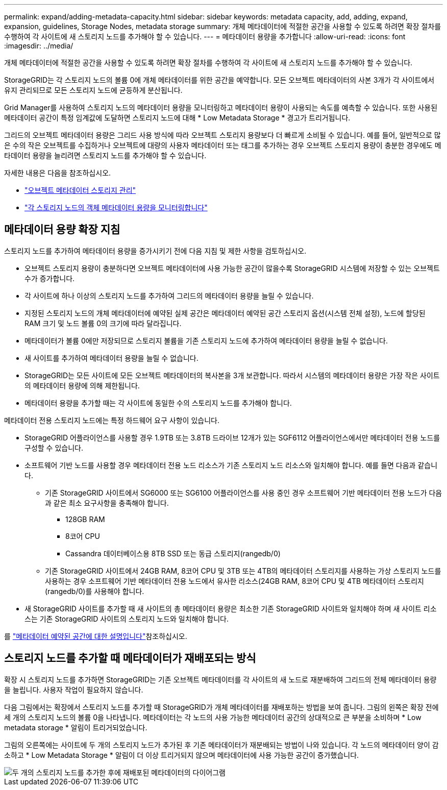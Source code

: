 ---
permalink: expand/adding-metadata-capacity.html 
sidebar: sidebar 
keywords: metadata capacity, add, adding, expand, expansion, guidelines, Storage Nodes, metadata storage 
summary: 개체 메타데이터에 적절한 공간을 사용할 수 있도록 하려면 확장 절차를 수행하여 각 사이트에 새 스토리지 노드를 추가해야 할 수 있습니다. 
---
= 메타데이터 용량을 추가합니다
:allow-uri-read: 
:icons: font
:imagesdir: ../media/


[role="lead"]
개체 메타데이터에 적절한 공간을 사용할 수 있도록 하려면 확장 절차를 수행하여 각 사이트에 새 스토리지 노드를 추가해야 할 수 있습니다.

StorageGRID는 각 스토리지 노드의 볼륨 0에 개체 메타데이터를 위한 공간을 예약합니다. 모든 오브젝트 메타데이터의 사본 3개가 각 사이트에서 유지 관리되므로 모든 스토리지 노드에 균등하게 분산됩니다.

Grid Manager를 사용하여 스토리지 노드의 메타데이터 용량을 모니터링하고 메타데이터 용량이 사용되는 속도를 예측할 수 있습니다. 또한 사용된 메타데이터 공간이 특정 임계값에 도달하면 스토리지 노드에 대해 * Low Metadata Storage * 경고가 트리거됩니다.

그리드의 오브젝트 메타데이터 용량은 그리드 사용 방식에 따라 오브젝트 스토리지 용량보다 더 빠르게 소비될 수 있습니다. 예를 들어, 일반적으로 많은 수의 작은 오브젝트를 수집하거나 오브젝트에 대량의 사용자 메타데이터 또는 태그를 추가하는 경우 오브젝트 스토리지 용량이 충분한 경우에도 메타데이터 용량을 늘리려면 스토리지 노드를 추가해야 할 수 있습니다.

자세한 내용은 다음을 참조하십시오.

* link:../admin/managing-object-metadata-storage.html["오브젝트 메타데이터 스토리지 관리"]
* link:../monitor/monitoring-storage-capacity.html#monitor-object-metadata-capacity-for-each-storage-node["각 스토리지 노드의 객체 메타데이터 용량을 모니터링합니다"]




== 메타데이터 용량 확장 지침

스토리지 노드를 추가하여 메타데이터 용량을 증가시키기 전에 다음 지침 및 제한 사항을 검토하십시오.

* 오브젝트 스토리지 용량이 충분하다면 오브젝트 메타데이터에 사용 가능한 공간이 많을수록 StorageGRID 시스템에 저장할 수 있는 오브젝트 수가 증가합니다.
* 각 사이트에 하나 이상의 스토리지 노드를 추가하여 그리드의 메타데이터 용량을 늘릴 수 있습니다.
* 지정된 스토리지 노드의 개체 메타데이터에 예약된 실제 공간은 메타데이터 예약된 공간 스토리지 옵션(시스템 전체 설정), 노드에 할당된 RAM 크기 및 노드 볼륨 0의 크기에 따라 달라집니다.
* 메타데이터가 볼륨 0에만 저장되므로 스토리지 볼륨을 기존 스토리지 노드에 추가하여 메타데이터 용량을 늘릴 수 없습니다.
* 새 사이트를 추가하여 메타데이터 용량을 늘릴 수 없습니다.
* StorageGRID는 모든 사이트에 모든 오브젝트 메타데이터의 복사본을 3개 보관합니다. 따라서 시스템의 메타데이터 용량은 가장 작은 사이트의 메타데이터 용량에 의해 제한됩니다.
* 메타데이터 용량을 추가할 때는 각 사이트에 동일한 수의 스토리지 노드를 추가해야 합니다.


메타데이터 전용 스토리지 노드에는 특정 하드웨어 요구 사항이 있습니다.

* StorageGRID 어플라이언스를 사용할 경우 1.9TB 또는 3.8TB 드라이브 12개가 있는 SGF6112 어플라이언스에서만 메타데이터 전용 노드를 구성할 수 있습니다.
* 소프트웨어 기반 노드를 사용할 경우 메타데이터 전용 노드 리소스가 기존 스토리지 노드 리소스와 일치해야 합니다. 예를 들면 다음과 같습니다.
+
** 기존 StorageGRID 사이트에서 SG6000 또는 SG6100 어플라이언스를 사용 중인 경우 소프트웨어 기반 메타데이터 전용 노드가 다음과 같은 최소 요구사항을 충족해야 합니다.
+
*** 128GB RAM
*** 8코어 CPU
*** Cassandra 데이터베이스용 8TB SSD 또는 동급 스토리지(rangedb/0)


** 기존 StorageGRID 사이트에서 24GB RAM, 8코어 CPU 및 3TB 또는 4TB의 메타데이터 스토리지를 사용하는 가상 스토리지 노드를 사용하는 경우 소프트웨어 기반 메타데이터 전용 노드에서 유사한 리소스(24GB RAM, 8코어 CPU 및 4TB 메타데이터 스토리지(rangedb/0)를 사용해야 합니다.


* 새 StorageGRID 사이트를 추가할 때 새 사이트의 총 메타데이터 용량은 최소한 기존 StorageGRID 사이트와 일치해야 하며 새 사이트 리소스는 기존 StorageGRID 사이트의 스토리지 노드와 일치해야 합니다.


를 link:../admin/managing-object-metadata-storage.html["메타데이터 예약된 공간에 대한 설명입니다"]참조하십시오.



== 스토리지 노드를 추가할 때 메타데이터가 재배포되는 방식

확장 시 스토리지 노드를 추가하면 StorageGRID는 기존 오브젝트 메타데이터를 각 사이트의 새 노드로 재분배하여 그리드의 전체 메타데이터 용량을 늘립니다. 사용자 작업이 필요하지 않습니다.

다음 그림에서는 확장에서 스토리지 노드를 추가할 때 StorageGRID가 개체 메타데이터를 재배포하는 방법을 보여 줍니다. 그림의 왼쪽은 확장 전에 세 개의 스토리지 노드의 볼륨 0을 나타냅니다. 메타데이터는 각 노드의 사용 가능한 메타데이터 공간의 상대적으로 큰 부분을 소비하며 * Low metadata storage * 알림이 트리거되었습니다.

그림의 오른쪽에는 사이트에 두 개의 스토리지 노드가 추가된 후 기존 메타데이터가 재분배되는 방법이 나와 있습니다. 각 노드의 메타데이터 양이 감소하고 * Low Metadata Storage * 알림이 더 이상 트리거되지 않으며 메타데이터에 사용 가능한 공간이 증가했습니다.

image::../media/metadata_space_after_expansion.png[두 개의 스토리지 노드를 추가한 후에 재배포된 메타데이터의 다이어그램]
